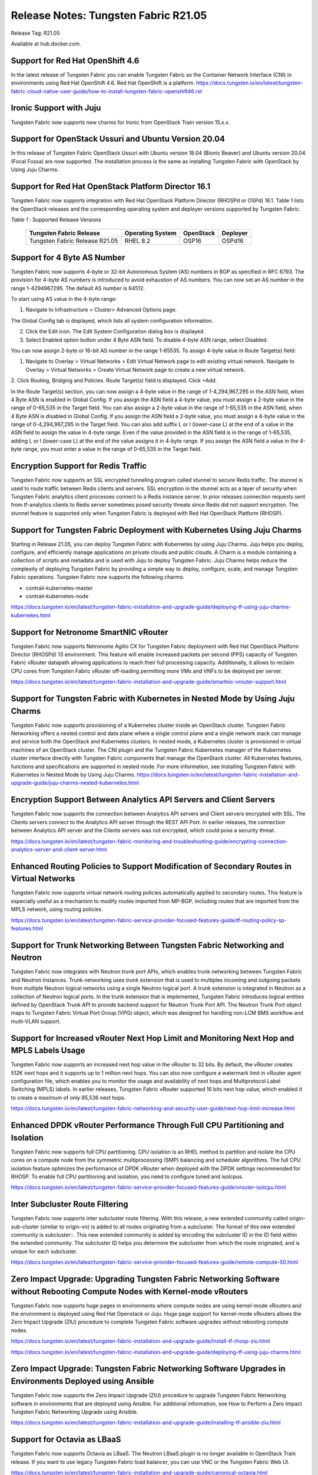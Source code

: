 
=====================================
Release Notes: Tungsten Fabric R21.05
=====================================


Release Tag: R21.05

Available at hub.docker.com. 

Support for Red Hat OpenShift 4.6
----------------------------------

In the latest release of Tungsten Fabric you can enable Tungsten Fabric as the Container Network Interface (CNI) in environments using Red Hat OpenShift 4.6. Red Hat OpenShift is a platform.
`<https://docs.tungsten.io/en/latest/tungsten-fabric-cloud-native-user-guide/how-to-install-tungsten-fabric-openshift46.rst>`_


Ironic Support with Juju
------------------------

Tungsten Fabric now supports new charms for Ironic from OpenStack Train version 15.x.x.

Support for OpenStack Ussuri and Ubuntu Version 20.04
-----------------------------------------------------

In this release of Tungsten Fabric OpenStack Ussuri with Ubuntu version 18.04 (Bionic Beaver) and Ubuntu version 20.04 (Focal Fossa) are now supported. The installation process is the same as installing Tungsten Fabric with OpenStack by Using Juju Charms.

Support for Red Hat OpenStack Platform Director 16.1
----------------------------------------------------

Tungsten Fabric now supports integration with Red Hat OpenStack Platform Director (RHOSPd or OSPd) 16.1. Table 1 lists the OpenStack releases and the corresponding operating system and deployer versions supported by Tungsten Fabric.

.. _Table 1:

*Table 1* : Supported Release Versions

	+--------------------------------+------------------+-----------+----------+
	| Tungsten Fabric Release        | Operating System | OpenStack | Deployer |
	+================================+==================+===========+==========+
	| Tungsten Fabric Release R21.05 |     RHEL 8.2     | OSP16     |  OSPd16  |
	+--------------------------------+------------------+-----------+----------+


Support for 4 Byte AS Number
----------------------------

Tungsten Fabric now supports 4-byte or 32-bit Autonomous System (AS) numbers in BGP as specified in RFC 6793. The provision for 4-byte AS numbers is introduced to avoid exhaustion of AS numbers. You can now set an AS number in the range 1-4294967295. The default AS number is 64512. 

To start using AS value in the 4-byte range:

1. Navigate to Infrastructure > Cluster> Advanced Options page.

The Global Config tab is displayed, which lists all system configuration information.

2. Click the Edit icon. The Edit System Configuration dialog box is displayed.

3. Select Enabled option button under 4 Byte ASN field. To disable 4-byte ASN range, select Disabled.

You can now assign 2-byte or 16-bit AS number in the range 1-65535. To assign 4-byte value in Route Target(s) field:

1. Navigate to Overlay > Virtual Networks > Edit Virtual Network page to edit existing virtual network. Navigate to Overlay > Virtual Networks > Create Virtual Network page to create a new virtual network. 

2. Click Routing, Bridging and Policies.
Route Target(s) field is displayed.
Click +Add.

In the Route Target(s) section, you can now assign a 4-byte value in the range of 1-4,294,967,295 in the ASN field, when 4 Byte ASN is enabled in Global Config. If you assign the ASN field a 4-byte value, you must assign a 2-byte value in the range of 0-65,535 in the Target field. You can also assign a 2-byte value in the range of 1-65,535 in the ASN field, when 4 Byte ASN is disabled in Global Config. If you assign the ASN field a 2-byte value, you must assign a 4-byte value in the range of 0-4,294,967,295 in the Target field. You can also add suffix L or l (lower-case L) at the end of a value in the ASN field to assign the value in 4-byte range. Even if the value provided in the ASN field is in the range of 1-65,535, adding L or l (lower-case L) at the end of the value assigns it in 4-byte range. If you assign the ASN field a value in the 4-byte range, you must enter a value in the range of 0-65,535 in the Target field.


Encryption Support for Redis Traffic
------------------------------------

Tungsten Fabric now supports an SSL encrypted tunneling program called stunnel to secure Redis traffic. The stunnel is used to route traffic between Redis clients and servers. SSL encryption in the stunnel acts as a layer of security when Tungsten Fabric analytics client processes connect to a Redis instance server. In prior releases connection requests sent from tf-analytics clients to Redis server sometimes posed security threats since Redis did not support encryption. The stunnel feature is supported only when Tungsten Fabric is deployed with Red Hat OpenStack Platform (RHOSP).


Support for Tungsten Fabric Deployment with Kubernetes Using Juju Charms
------------------------------------------------------------------------

Starting in Release 21.05, you can deploy Tungsten Fabric with Kubernetes by using Juju Charms. Juju helps you deploy, configure, and efficiently manage applications on private clouds and public clouds. A Charm is a module containing a collection of scripts and metadata and is used with Juju to deploy Tungsten Fabric. Juju Charms helps reduce the complexity of deploying Tungsten Fabric by providing a simple way to deploy, configure, scale, and manage Tungsten Fabric operations. Tungsten Fabric now supports the following charms: 

• contrail-kubernetes-master
• contrail-kubernetes-node

`<https://docs.tungsten.io/en/latest/tungsten-fabric-installation-and-upgrade-guide/deploying-tf-using-juju-charms-kubernetes.html>`_


Support for Netronome SmartNIC vRouter
--------------------------------------

Tungsten Fabric now supports Netronome Agilio CX for Tungsten Fabric
deployment with Red Hat OpenStack Platform Director (RHOSPd) 13 environment. This
feature will enable increased packets per second (PPS) capacity of Tungsten Fabric vRouter
datapath allowing applications to reach their full processing capacity. Additionally, it allows to reclaim CPU cores from Tungsten Fabric vRouter off-loading permitting more VMs and
VNFs to be deployed per server.

`<https://docs.tungsten.io/en/latest/tungsten-fabric-installation-and-upgrade-guide/smartnic-vrouter-support.html>`_

Support for Tungsten Fabric with Kubernetes in Nested Mode by Using Juju Charms
-------------------------------------------------------------------------------

Tungsten Fabric now supports provisioning of a Kubernetes cluster inside an OpenStack cluster. Tungsten Fabric Networking offers a nested control and data plane where a single control plane and a single network stack can manage and service both the OpenStack and Kubernetes clusters. In nested mode, a Kubernetes cluster is provisioned in virtual machines of an OpenStack cluster. The CNI plugin and the Tungsten Fabric Kubernetes manager of the Kubernetes cluster interface directly with Tungsten Fabric components that manage the OpenStack cluster. All Kubernetes features, functions and specifications are supported in nested mode. For more information, see Installing Tungsten Fabric with Kubernetes in Nested Mode by Using Juju Charms.
`<https://docs.tungsten.io/en/latest/tungsten-fabric-installation-and-upgrade-guide/juju-charms-nested-kubernetes.html>`_


Encryption Support Between Analytics API Servers and Client Servers
-------------------------------------------------------------------

Tungsten Fabric now supports the connection between Analytics API servers and Client servers encrypted with SSL. The Clients servers connect to the Analytics API server through the REST API Port. In earlier releases, the connection between Analytics API server and the Clients servers was not encrypted, which could pose a security threat.

`<https://docs.tungsten.io/en/latest/tungsten-fabric-monitoring-and-troubleshooting-guide/encrypting-connection-analytics-server-and-client-server.html>`_

Enhanced Routing Policies to Support Modification of Secondary Routes in Virtual Networks
-----------------------------------------------------------------------------------------

Tungsten Fabric now supports virtual network routing policies automatically applied to secondary routes. This feature is especially useful as a mechanism to modify routes imported from MP-BGP, including routes that are imported from the MPLS network, using routing policies.

`<https://docs.tungsten.io/en/latest/tungsten-fabric-service-provider-focused-features-guide/tf-routing-policy-sp-features.html>`_

Support for Trunk Networking Between Tungsten Fabric Networking and Neutron
---------------------------------------------------------------------------

Tungsten Fabric now integrates with Neutron trunk port APIs, which enables trunk networking between Tungsten Fabric and Neutron instances. Trunk networking uses trunk extension that is used to multiplex incoming and outgoing packets from multiple Neutron logical networks using a single Neutron logical port. A trunk extension is integrated in Neutron as a collection of Neutron logical ports. In the trunk extension that is implemented, Tungsten Fabric introduces logical entities defined by OpenStack Trunk API to provide backend support for Neutron Trunk Port API. The Neutron Trunk Port object maps to Tungsten Fabric Virtual Port Group (VPG) object, which was designed for handling non-LCM BMS workflow and multi-VLAN support.


Support for Increased vRouter Next Hop Limit and Monitoring Next Hop and MPLS Labels Usage
------------------------------------------------------------------------------------------

Tungsten Fabric now supports an increased next hop value in the vRouter to 32 bits. By default, the vRouter creates 512K next hops and it supports up to 1 million next hops. You can also now configure a watermark limit in vRouter agent configuration file, which enables you to monitor the usage and availability of next hops and Multiprotocol Label Switching (MPLS) labels. In earlier releases, Tungsten Fabric vRouter supported 16 bits next hop value, which enabled it to create a maximum of only 65,536 next hops.

`<https://docs.tungsten.io/en/latest/tungsten-fabric-networking-and-security-user-guide/next-hop-limit-increase.html>`_

Enhanced DPDK vRouter Performance Through Full CPU Partitioning and Isolation
-----------------------------------------------------------------------------

Tungsten Fabric now supports full CPU partitioning. CPU isolation is an RHEL method to partition and isolate the CPU cores on a compute node from the symmetric multiprocessing (SMP) balancing and scheduler algorithms. The full CPU isolation feature optimizes the performance of DPDK vRouter when deployed with the DPDK settings recommended for RHOSP. To enable full CPU partitioning and isolation, you need to configure tuned and isolcpus.

`<https://docs.tungsten.io/en/latest/tungsten-fabric-service-provider-focused-features-guide/vrouter-isolcpu.html>`_

Inter Subcluster Route Filtering
--------------------------------

Tungsten Fabric now supports inter subcluster route filtering. With this release, a new extended community called origin-sub-cluster (similar to origin-vn) is added to all routes originating from a subcluster. The format of this new extended community is subcluster::. This new extended community is added by encoding the subcluster ID in the ID field within the extended community. The subcluster ID helps you determine the subcluster from which the route originated, and is unique for each subcluster.

`<https://docs.tungsten.io/en/latest/tungsten-fabric-service-provider-focused-features-guide/remote-compute-50.html>`_

Zero Impact Upgrade: Upgrading Tungsten Fabric Networking Software without Rebooting Compute Nodes with Kernel-mode vRouters
----------------------------------------------------------------------------------------------------------------------------

Tungsten Fabric now supports huge pages in environments where compute nodes are using kernel-mode vRouters and the environment is deployed using Red Hat Openstack or Juju. Huge page support for kernel-mode vRouters allows the Zero Impact Upgrade (ZIU) procedure to complete Tungsten Fabric software upgrades without rebooting compute nodes. 

`<https://docs.tungsten.io/en/latest/tungsten-fabric-installation-and-upgrade-guide/install-tf-rhosp-ziu.html>`_

`<https://docs.tungsten.io/en/latest/tungsten-fabric-installation-and-upgrade-guide/deploying-tf-using-juju-charms.html>`_

Zero Impact Upgrade: Tungsten Fabric Networking Software Upgrades in Environments Deployed using Ansible
--------------------------------------------------------------------------------------------------------

Tungsten Fabric now supports the Zero Impact Upgrade (ZIU) procedure to upgrade Tungsten Fabric Networking software in environments that are deployed using Ansible. For additional information, see How to Perform a Zero Impact Tungsten Fabric Networking Upgrade using Ansible.

`<https://docs.tungsten.io/en/latest/tungsten-fabric-installation-and-upgrade-guide/installing-tf-ansible-ziu.html>`_

Support for Octavia as LBaaS
----------------------------

Tungsten Fabric now supports Octavia as LBaaS. The Neutron LBaaS plugin is no longer available in OpenStack Train release. If you want to use legacy Tungsten Fabric load balancer, you can use VNC or the Tungsten Fabric Web UI. 

`<https://docs.tungsten.io/en/latest/tungsten-fabric-installation-and-upgrade-guide/canonical-octavia.html>`_

`<https://docs.tungsten.io/en/latest/tungsten-fabric-installation-and-upgrade-guide/rhosp-octavia.html>`_

Support for Fast Routing Convergence
------------------------------------

Tungsten Fabric now supports fast convergence of the network in case of failures in the overlay tunnel endpoints. With the fast convergence feature, Tungsten Fabric can detect and respond to failures in the gateway or vRouter and take corrective action faster, thereby reducing the convergence time. Convergence time is the time taken by the control plane to detect a failure and take corrective action. Faster convergence reduces the risk of silent packet drop in case of a failure in the network.

`<https://docs.tungsten.io/en/latest/tungsten-fabric-fabric-lifecycle-management-guide/fast-routing-convergence.html>`_

Configurable XMPP Timeout
-------------------------

Tungsten Fabric now allows you to configure the XMPP timer value in the range 1 through 90 seconds. Reducing the timer to a lower value facilitates faster convergence in the network. Though you can configure a value as low as one (1), the recommended value is nine (9). A lower value for the timer is recommended only for smaller clusters.

`<https://docs.tungsten.io/en/latest/tungsten-fabric-fabric-lifecycle-management-guide/fast-routing-convergence.html>`_

VLAN Forwarding Disabled for DPDK vRouters Deployed on VLAN Interfaces
----------------------------------------------------------------------

Tungsten Fabric now has VLAN forwarding on interfaces disabled by default on DPDK vRouters that are deployed in a cluster. This optimizes the performance of DPDK enabled vRouters.

In releases prior VLAN forwarding interface is enabled by default, enabling packet forwarding between the host and the fabric. This resulted in increased load on vRouters affecting their performance.

To enable VLAN forwarding interface on vRouter, set the value for DPDK_ENABLE_VLAN_FWRD to True in contrail-settings.yaml. If VLAN forwarding interface is enabled, the following message is logged in the contrail-vrouter-dpdk container logs:

VLAN forwarding is enabled and causing performance impact on the system

Support for Viewing Details of a DPDK Enabled vRouter
-----------------------------------------------------

Tungsten Fabric now supports the dpdkinfo command which enables you to see the details of the internal data structures of a DPDK enabled vRouter. The dpdkinfo command enables you to view information related to bond interfaces, Link Aggregation Control Protocol (LACP), memory pool (mempool), Logical core (lcore), network interface card (NIC) and application. The dpdkinfo command reads the internal data structures and unstructured data from a DPDK enabled vRouter and displays the data on the console.

`<https://docs.tungsten.io/en/latest/tungsten-fabric-monitoring-and-troubleshooting-guide/vrouter-cli-utilities-vnc.html#dpdkinfo-command>`_

Packet Latency Improvements in the vRouter
------------------------------------------

Tungsten Fabric now has significant vRouter packet latency improvements in DPDK deployments. The latency for 64B packets is measured to be around 120 microseconds (µs) in release 2008 as against 300-400 µs prior to release 2008. In historic DPDK deployments, the vRouter functions in a hybrid mode where it uses part pipelining mode and part run-to-completion mode for packet processing thereby ensuring good load balancing and also reasonable latency. However, from release 2008, you can switch the vRouter from hybrid to run-to-completion mode where the packets are processed in a single session with no load balancing thereby reducing latency overheads. To switch DPDK modes, you must set the DPDK_COMMAND_ADDTIONAL_ARGS+= "--vr_no_load_balance" parameter in the ifcfg-vhost0 file on the vRouter.

This feature has the following caveats:

The run-to-completion mode has inherent disadvantages such as if the virtual machine is unable to load balance, you might see bottlenecks using this mode.

The VNF must be enabled with multiqueue virtio. This is to ensure that the VNF performs load balancing in place of the vRouter.

Only MPLSoUDP and VXLAN encapsulation protocols are supported.


Support for Clearing vif Statistics Counters
--------------------------------------------

Tungsten Fabric now supports clearing of vif statistics counters for all interfaces by using the --clear command.

`<https://docs.tungsten.io/en/latest/tungsten-fabric-monitoring-and-troubleshooting-guide/vrouter-cli-utilities-vnc.html>`_

Contrail Tools Container
------------------------

Contrail-tools container provides a centralized location for all the available tools and CLI commands in one place. Tungsten Fabric now features the contrail-tools command which will be installed by default. contrail-tools command enables you to log in to the container and execute the tool. Additionally, the command will kill the container on exit.

`<https://docs.tungsten.io/en/latest/tungsten-fabric-monitoring-and-troubleshooting-guide/contrail-tools.html>`_

Support for DPDK Release 19.11
------------------------------

Tungsten Fabric vRouter now supports DPDK Release 19.11. To view the DPDK version, use the following commands:

.. code-block:: console

    [root@user ~]# contrail-tools
    (contrail-tools)[root@user /]$ dpdkinfo -v
    DPDK Version: DPDK 19.11.0
    vRouter version: {"build-info": [{"build-time": "2020-09-17 00:44:40.135183", "build-hostname": "contrail-build-r2008-centos-121-generic-20200916063600.novalocal", "build-user": "contrail-builder", "build-version": "2008"}]

Sandump Tool
------------
Tungsten Fabric now features the Sandump tool, available in contrail-tools container. Sandump tool captures the Sandesh messages from netlink connection between the Agent and the vRouter (only DPDK mode) and, provides detailed interpretation of all the captured bytes.​

`<https://docs.tungsten.io/en/latest/tungsten-fabric-monitoring-and-troubleshooting-guide/sandump-tool.html>`_

Enablement Changes to Optional Tungsten Fabric Analytics Modules
----------------------------------------------------------------

Starting with Tungsten Fabric Release 2011, the optional TF Analytics modules—analytics alarm, analytics SNMP, and analytics database—must be enabled in the OOO (TripleO) Heat templates. 

Support for Intel DDP in vRouter for Fortville NICS
---------------------------------------------------

The Tungsten Fabric vRouter now supports Intel dynamic device personalization (DDP) technology, which enables faster processing of packets with MPLSoGRE encapsulation. The Intel DDP technology is supported only in Intel Fortville Series NICs.

`<https://docs.tungsten.io/en/latest/tungsten-fabric-service-provider-focused-features-guide/support-for-ddp-in-intel-x710-ethernet.html>`_

Retaining the AS Path Attribute in a Service Chain
--------------------------------------------------

Starting with Tungsten Fabric Release 21.05, you can configure the AS path to be retained in the routes re-originated from the destination VN to the source VN in a service chain. You also have the ability to enable or disable the path retention for selected service chains. You can enable or disable the Retain AS Path option while configuring the network policy in the Overlay > Network Policies > Create Network Policy page.

`<https://docs.tungsten.io/en/latest/tungsten-fabric-fabric-lifecycle-management-guide/service-chaining-as-path-retain.html>`_

Support for vRouter Dynamic MAC Address/IP Address Learning and BFD Health Check for Workloads
Starting with Tungsten Fabric Release 2011, the Tungsten Fabric vRouter dynamically learns the MAC address/IP address binding of the workloads deployed on a Tungsten Fabric connected virtual machine (VM). The vRouter learns the MAC address/IP address binding of the pods to enable an efficient workload to workload communication. Also, Tungsten Fabric supports Bidirectional Forwarding and Detection (BFD) based health check to verify the liveliness of a workload.

`<https://docs.tungsten.io/en/latest/tungsten-fabric-service-provider-focused-features-guide/vrouter-mac-ip-learning-and-bfd-for-pods.html>`_


Support for Sandump Tool on Windows Machines
--------------------------------------------

Tungsten Fabric now supports the Sandump tool with Wireshark, available on Windows machines. Sandump tool captures the Sandesh messages from netlink connection between the Agent and the vRouter (only DPDK mode) and, provides detailed interpretation of all the captured bytes.​ 

`<https://docs.tungsten.io/en/latest/tungsten-fabric-monitoring-and-troubleshooting-guide/sandump-tool.html>`_

Support for agent_header.lua Wireshark Plugin in Windows OS Computers
---------------------------------------------------------------------

Tungsten Fabric now allows the use of the agent_header.lua Wireshark plugin in Windows OS computers, which enables you analyze the packets exchanged between vRouter data plane and vRouter agent on the pkt0 interface.

`<https://docs.tungsten.io/en/latest/tungsten-fabric-monitoring-and-troubleshooting-guide/adding-agent-header-using-wireshark-plugin.html>`_

Upgrade Tungsten Fabric Networking using Red Hat Fast Forward Upgrade Procedure
-------------------------------------------------------------------------------

Tungsten Fabric can now use a combined procedure to upgrade Red Hat OpenStack Platform (RHOSP) from RHOSP 13 to RHOSP 16.1 by leveraging Red Hat Fast Forward Upgrade (FFU) procedure while simultaneously upgrading Tungsten Fabric from Release 5.1 to Release 21.05. 

`<https://docs.tungsten.io/en/latest/tungsten-fabric-installation-and-upgrade-guide/ffu-ziu-rhosp16.1-cn.html>`_

Support for KubeVirt in Kubernetes Environments
-----------------------------------------------

Tungsten Fabric can now use KubeVirt in Kubernetes-orchestrated environments that use Tungsten Fabric as the Container Networking Interface (CNI). KubeVirt is a virtualization add-on to Kubernetes that allows virtual machines (VMs) to run alongside the application containers present in Kubernetes environments.

`<https://docs.tungsten.io/en/latest/tungsten-fabric-cloud-native-user-guide/how-to-enable-kubevirt-kubernetes.html>`_


Support for Keystone Authentication in Kubernetes Environments Using Juju
-------------------------------------------------------------------------

Tungsten Fabric can now use the Keystone authentication service in OpenStack for authentication in environments that contain cloud networks using both Openstack and Kubernetes orchestrators when the Kubernetes environment is running Juju. This capability simplifies authentication in mixed cloud environments and is available when the cloud networks are both using Tungsten Fabric.

`<https://docs.tungsten.io/en/latest/tungsten-fabric-cloud-native-user-guide/how-to-use-keystone-in-kubernetes.html>`_

Support for contrail-vrouter-utils package in the Contrail Tools Container
--------------------------------------------------------------------------

Starting with Contrail Networking Release 2011, the contrail-vrouter-utils package is available only in the contrail-tools container. You must use the contrail-tools container to execute tools like vif, nh, rt, and so on available in the contrail-vrouter-utils package. In previous releases, the contrail-vrouter-utils package is available in the contrail-vrouter-agent and contrail-vrouter-dpdk container. You can no longer use the contrail-vrouter-agent and contrail-vrouter-dpdk containers to execute the tools available in the contrail-vrouter-utils package.


Support for Netronome SmartNIC vRouter for Juju Charms Deployment
-----------------------------------------------------------------

Tungsten Fabric now supports Netronome Agilio CX for Tungsten Fabric deployment with Juju charms. This feature enables increased packets per second (PPS) capacity of Tungsten Fabric vRouter datapath allowing applications to reach their full processing capacity. Additionally, it allows to reclaim CPU cores from Tungsten Fabric vRouter off-loading permitting more VMs and VNFs to be deployed per server.

`<https://docs.tungsten.io/en/latest/tungsten-fabric-installation-and-upgrade-guide/smartnic-vrouter-juju-charms.html>`_

Support for Red Hat OpenShift 4.6
---------------------------------

In the latest release of Tungsten Fabric you can enable Tungsten Fabric as the Container Network Interface (CNI) in environments using Red Hat OpenShift 4.6. Red Hat OpenShift is a platform. 
For more information on Red Hat Openshift 4.6 in Tungsten Fabric, see How to Contrail Networking and Red Hat OpenShift 4.6.
